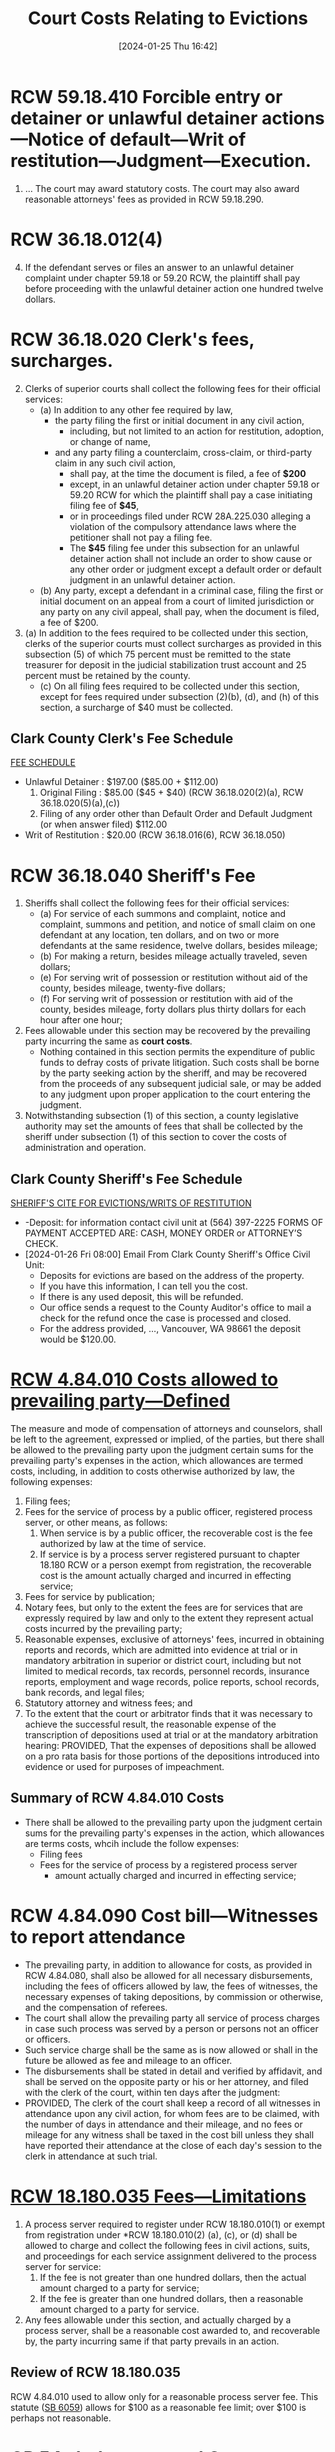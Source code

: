#+title:      Court Costs Relating to Evictions
#+date:       [2024-01-25 Thu 16:42]
#+filetags:   :costs:
#+identifier: 20240125T164238

* RCW 59.18.410  Forcible entry or detainer or unlawful detainer actions—Notice of default—Writ of restitution—Judgment—Execution.
1. ... The court may award statutory costs.  The court may also award reasonable attorneys' fees as provided in RCW 59.18.290.


* RCW 36.18.012(4)
4. [@4] If the defendant serves or files an answer to an unlawful detainer complaint under chapter 59.18 or 59.20 RCW, the plaintiff shall pay before proceeding with the unlawful detainer action one hundred twelve dollars.

* RCW 36.18.020 Clerk's fees, surcharges.
2. [@2]Clerks of superior courts shall collect the following fees for their official services:
   - (a) In addition to any other fee required by law,
     - the party filing the first or initial document in any civil action,
       - including, but not limited to an action for restitution, adoption, or change of name,
     - and any party filing a counterclaim, cross-claim, or third-party claim in any such civil action,
       - shall pay, at the time the document is filed, a fee of *$200*
       - except, in an unlawful detainer action under chapter 59.18 or 59.20 RCW for which the plaintiff shall pay a case initiating filing fee of *$45*,
       - or in proceedings filed under RCW 28A.225.030 alleging a violation of the compulsory attendance laws where the petitioner shall not pay a filing fee.
       - The *$45* filing fee under this subsection for an unlawful detainer action shall not include an order to show cause or any other order or judgment except a default order or default judgment in an unlawful detainer action.
   - (b) Any party, except a defendant in a criminal case, filing the first or initial document on an appeal from a court of limited jurisdiction or any party on any civil appeal, shall pay, when the document is filed, a fee of $200.
5. [@5](a) In addition to the fees required to be collected under this section, clerks of the superior courts must collect surcharges as provided in this subsection (5) of which 75 percent must be remitted to the state treasurer for deposit in the judicial stabilization trust account and 25 percent must be retained by the county.
   - (c) On all filing fees required to be collected under this section, except for fees required under subsection (2)(b), (d), and (h) of this section, a surcharge of $40 must be collected.


** Clark County Clerk's Fee Schedule
[[https://clark.wa.gov/clerk/fee-schedule][FEE SCHEDULE]]
- Unlawful Detainer : $197.00 ($85.00 + $112.00)
  1. Original Filing : $85.00 ($45 + $40) (RCW 36.18.020(2)(a), RCW 36.18.020(5)(a),(c))
  2. Filing of any order other than Default Order and Default Judgment (or when answer filed) $112.00
- Writ of Restitution : $20.00 (RCW 36.18.016(6), RCW 36.18.050)


* RCW 36.18.040 Sheriff's Fee
1. Sheriffs shall collect the following fees for their official services:
   - (a) For service of each summons and complaint, notice and complaint, summons and petition, and notice of small claim on one defendant at any location, ten dollars, and on two or more defendants at the same residence, twelve dollars, besides mileage;
   - (b) For making a return, besides mileage actually traveled, seven dollars;
   - (e) For serving writ of possession or restitution without aid of the county, besides mileage, twenty-five dollars;
   - (f) For serving writ of possession or restitution with aid of the county, besides mileage, forty dollars plus thirty dollars for each hour after one hour;
2. Fees allowable under this section may be recovered by the prevailing party incurring the same as *court costs*.
   - Nothing contained in this section permits the expenditure of public funds to defray costs of private litigation. Such costs shall be borne by the party seeking action by the sheriff, and may be recovered from the proceeds of any subsequent judicial sale, or may be added to any judgment upon proper application to the court entering the judgment.
3. Notwithstanding subsection (1) of this section, a county legislative authority may set the amounts of fees that shall be collected by the sheriff under subsection (1) of this section to cover the costs of administration and operation.


** Clark County Sheriff's Fee Schedule
[[https://clark.wa.gov/sheriff/evictions/writs-restitution][SHERIFF'S CITE FOR EVICTIONS/WRITS OF RESTITUTION]]
- -Deposit: for information contact civil unit at (564) 397-2225 FORMS OF PAYMENT ACCEPTED ARE: CASH, MONEY ORDER or ATTORNEY’S CHECK.
- [2024-01-26 Fri 08:00] Email From Clark County Sheriff's Office Civil Unit:
  - Deposits for evictions are based on the address of the property.
  - If you have this information, I can tell you the cost.
  - If there is any used deposit, this will be refunded.
  - Our office sends a request to the County Auditor's office to mail a check for the refund once the case is processed and closed.
  - For the address provided, ..., Vancouver, WA 98661 the deposit would be $120.00.


* [[https://app.leg.wa.gov/RCW/default.aspx?cite=4.84.001][RCW 4.84.010 Costs allowed to prevailing party—Defined]]
The measure and mode of compensation of attorneys and counselors, shall be left to the agreement, expressed or implied, of the parties, but there shall be allowed to the prevailing party upon the judgment certain sums for the prevailing party's expenses in the action, which allowances are termed costs, including, in addition to costs otherwise authorized by law, the following expenses:
1. Filing fees;
2. Fees for the service of process by a public officer, registered process server, or other means, as follows:
   1. When service is by a public officer, the recoverable cost is the fee authorized by law at the time of service.
   2. If service is by a process server registered pursuant to chapter 18.180 RCW or a person exempt from registration, the recoverable cost is the amount actually charged and incurred in effecting service;
3. Fees for service by publication;
4. Notary fees, but only to the extent the fees are for services that are expressly required by law and only to the extent they represent actual costs incurred by the prevailing party;
5. Reasonable expenses, exclusive of attorneys' fees, incurred in obtaining reports and records, which are admitted into evidence at trial or in mandatory arbitration in superior or district court, including but not limited to medical records, tax records, personnel records, insurance reports, employment and wage records, police reports, school records, bank records, and legal files;
6. Statutory attorney and witness fees; and
7. To the extent that the court or arbitrator finds that it was necessary to achieve the successful result, the reasonable expense of the transcription of depositions used at trial or at the mandatory arbitration hearing: PROVIDED, That the expenses of depositions shall be allowed on a pro rata basis for those portions of the depositions introduced into evidence or used for purposes of impeachment.


** Summary of RCW 4.84.010 Costs
- There shall be allowed to the prevailing party upon the judgment certain sums for the prevailing party's expenses in the action, which allowances are terms costs, whcih include the follow expenses:
  - Filing fees
  - Fees for the service of process by a registered process server
    - amount actually charged and incurred in effecting service;


* RCW 4.84.090 Cost bill—Witnesses to report attendance
- The prevailing party, in addition to allowance for costs, as provided in RCW 4.84.080, shall also be allowed for all necessary disbursements, including the fees of officers allowed by law, the fees of witnesses, the necessary expenses of taking depositions, by commission or otherwise, and the compensation of referees.
- The court shall allow the prevailing party all service of process charges in case such process was served by a person or persons not an officer or officers.
- Such service charge shall be the same as is now allowed or shall in the future be allowed as fee and mileage to an officer.
- The disbursements shall be stated in detail and verified by affidavit, and shall be served on the opposite party or his or her attorney, and filed with the clerk of the court, within ten days after the judgment:
- PROVIDED, The clerk of the court shall keep a record of all witnesses in attendance upon any civil action, for whom fees are to be claimed, with the number of days in attendance and their mileage, and no fees or mileage for any witness shall be taxed in the cost bill unless they shall have reported their attendance at the close of each day's session to the clerk in attendance at such trial.


* [[https://app.leg.wa.gov/RCW/default.aspx?cite=18.180.035][RCW 18.180.035 Fees—Limitations]]
1. A process server required to register under RCW 18.180.010(1) or exempt from registration under *RCW 18.180.010(2) (a), (c), or (d) shall be allowed to charge and collect the following fees in civil actions, suits, and proceedings for each service assignment delivered to the process server for service:
   1. If the fee is not greater than one hundred dollars, then the actual amount charged to a party for service;
   2. If the fee is greater than one hundred dollars, then a reasonable amount charged to a party for service.
2. Any fees allowable under this section, and actually charged by a process server, shall be a reasonable cost awarded to, and recoverable by, the party incurring same if that party prevails in an action.


** Review of RCW 18.180.035
RCW 4.84.010 used to allow only for a reasonable process server fee.  This statute ([[https://lawfilesext.leg.wa.gov/biennium/2007-08/Pdf/Bills/Session%20Laws/Senate/6059.SL.pdf?cite=2007%20c%20121%20%C2%A7%202][SB 6059]]) allows for $100 as a reasonable fee limit; over $100 is perhaps not reasonable.


* CR 54.  Judgments and Costs
(d) Costs, Disbursements, Attorneys’ Fees, and Expenses.
1. /Costs and Disbursements/.  Costs and disbursements shall be fixed and allowed as provided in RCW 4.84 or by any other applicable statute.  If the party to whom costs are awarded does not file a cost bill or an affidavit detailing disbursements within 10 days after the entry of the judgment, the clerk shall tax costs and disbursements pursuant to CR 78(e).


* CR 58.  Entry of Judgment


* CR 78.  Clerks
(e) *Entry of Judgments and Costs.* The clerk shall enter judgment or decree pursuant to the provisions of rule 58 and the same shall then be entered for the sum found due or the relief awarded, with costs and disbursements, if any, to be taxed. Entry of judgment shall not be delayed for the taxing of costs. If no cost bill is filed by the party to whom costs are awarded within 10 days after the entry of the judgment or decree, the clerk shall proceed to tax the following costs and disbursements, namely:
1. The statutory attorney fee;
2. The clerk's fee; and
3. The sheriff's fee.


- If a cost bill is filed, the clerk shall enter as the amount to be recovered the amount claimed in such cost bill, and no motion to retax costs shall be considered unless the same be filed within six (6) days after the filing of the cost bill.

- For purposes of this subsection (e), “cost bill” also includes affidavit detailing disbursements.


* Costs are Statutory

Right to costs is purely statutory.  State ex rel. Lemon v. Coffin
(1958) 52 Wash.2d 894, 327 P.2d 741, opinion clarified 52 Wash.2d 894,
332 P.2d 1096.  Costs, Fees, And Sanctions Key Number 544

Costs, which are taxed by clerk, are not part of judgment at time it
is rendered.  Hatzenbuhler v. Harrison (1957) 49 Wash.2d 691, 306
P.2d 745.  Judgment Key Number 224

Allowance of costs is governed by statute;  and prayer for them in
complaint is not necessary.  Lujan v. Santoya (1952) 41 Wash.2d 499,
250 P.2d 543.  Costs, Fees, And Sanctions Key Number 544;  Judgment
Key Number 253(2)

Costs are purely statutory and can be allowed only when statute gives
them;  and there is no statute authorizing allowance of costs to
acquitted defendant in criminal case.  State v. Pearl (1931) 163
Wash. 268, 1 P.2d 315.

Where new trial is granted and neither of parties prevail, matter of
awarding costs should be held in abeyance to await final determination
of cause.  Leach v. Erickson (1931) 161 Wash. 473, 297 P. 738.

Costs follow as incident to judgment.  Briglio v. Holt & Jeffery
(1916) 91 Wash. 644, 158 P. 347.
